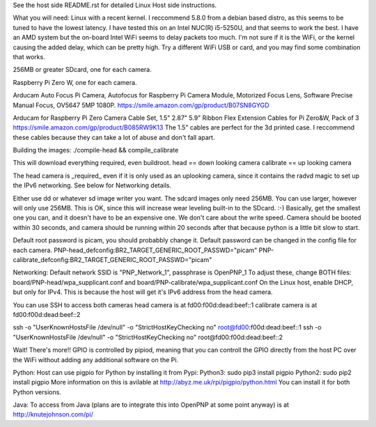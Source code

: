 
See the host side README.rst for detailed Linux Host side instructions.


What you will need:
Linux with a recent kernel. I reccommend 5.8.0 from a debian based distro,
as this seems to be tuned to have the lowest latency. I have tested this on
an Intel NUC(R) i5-5250U, and that seems to work the best. I have an AMD
system but the on-board Intel WiFi seems to delay packets too much. I'm not
sure if it is the WiFi, or the kernel causing the added delay, which can be
pretty high. Try a different WiFi USB or card, and you may find some
combination that works.

256MB or greater SDcard, one for each camera.

Raspberry Pi Zero W, one for each camera.

Arducam Auto Focus Pi Camera, Autofocus for Raspberry Pi Camera Module, 
Motorized Focus Lens, Software Precise Manual Focus, OV5647 5MP 1080P.
https://smile.amazon.com/gp/product/B07SN8GYGD

Arducam for Raspberry Pi Zero Camera Cable Set, 
1.5" 2.87" 5.9" Ribbon Flex Extension Cables for Pi Zero&W, Pack of 3 
https://smile.amazon.com/gp/product/B085RW9K13
The 1.5" cables are perfect for the 3d printed case. I reccommend these
cables because they can take a lot of abuse and don't fall apart.


Building the images:
./compile-head && compile_calibrate

This will download everything required, even buildroot.
head == down looking camera
calibrate == up looking camera

The head camera is _required_ even if it is only used as an uplooking camera,
since it contains the radvd magic to set up the IPv6 networking. See below
for Networking details.

Either use dd or whatever sd image writer you want. The sdcard images only
need 256MB. You can use larger, however will only use 256MB. 
This is OK, since this will increase wear leveling built-in to the SDcard. :-) 
Basically, get the smallest one you can, and it doesn't have to be an 
expensive one. We don't care about the write speed. Camera should be booted 
within 30 seconds, and camera should be running within 20 seconds after that 
because python is a little bit slow to start.

Default root password is picam, you should probabbly change it.
Default password can be changed in the config file for each camera.
PNP-head_defconfig:BR2_TARGET_GENERIC_ROOT_PASSWD="picam"
PNP-calibrate_defconfig:BR2_TARGET_GENERIC_ROOT_PASSWD="picam"

Networking:
Default network SSID is "PNP_Network_1", passphrase is OpenPNP_1
To adjust these, change BOTH files: 
board/PNP-head/wpa_supplicant.conf
and
board/PNP-calibrate/wpa_supplicant.conf
On the Linux host, enable DHCP, but only for IPv4. This is because the host
will get it's IPv6 address from the head camera. 

You can use SSH to access both cameras
head camera is at fd00:f00d:dead:beef::1
calibrate camera is at fd00:f00d:dead:beef::2

ssh -o "UserKnownHostsFile /dev/null" -o "StrictHostKeyChecking no" root@fd00:f00d:dead:beef::1
ssh -o "UserKnownHostsFile /dev/null" -o "StrictHostKeyChecking no" root@fd00:f00d:dead:beef::2

Wait! There's more!! 
GPIO is controlled by pipiod, meaning that you can controll the GPIO
directly from the host PC over the WiFi without adding any additional
software on the Pi.

Python:
Host can use pigpio for Python by installing it from Pypi:
Python3:
sudo pip3 install pigpio
Python2:
sudo pip2 install pigpio
More information on this is avilable at http://abyz.me.uk/rpi/pigpio/python.html
You can install it for both Python versions.

Java:
To access from Java (plans are to integrate this into OpenPNP at some point
anyway) is at http://knutejohnson.com/pi/
